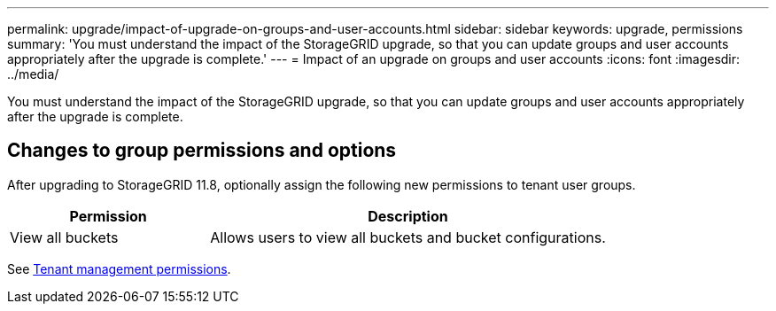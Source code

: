 ---
permalink: upgrade/impact-of-upgrade-on-groups-and-user-accounts.html
sidebar: sidebar
keywords: upgrade, permissions
summary: 'You must understand the impact of the StorageGRID upgrade, so that you can update groups and user accounts appropriately after the upgrade is complete.'
---
= Impact of an upgrade on groups and user accounts
:icons: font
:imagesdir: ../media/

[.lead]
You must understand the impact of the StorageGRID upgrade, so that you can update groups and user accounts appropriately after the upgrade is complete.


== Changes to group permissions and options

After upgrading to StorageGRID 11.8, optionally assign the following new permissions to tenant user groups.

[cols="1a,2a" options="header"]
|===
| Permission | Description

| View all buckets
| Allows users to view all buckets and bucket configurations.

|===

See link:../tenant/tenant-management-permissions.html[Tenant management permissions].
